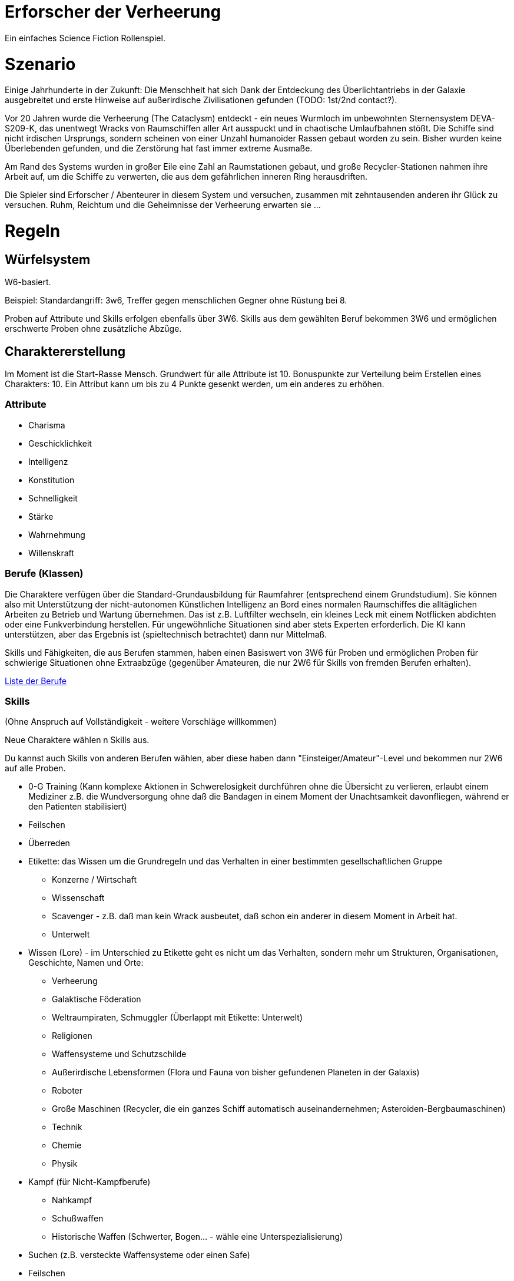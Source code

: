 = Erforscher der Verheerung

Ein einfaches Science Fiction Rollenspiel.

= Szenario

Einige Jahrhunderte in der Zukunft: Die Menschheit hat sich Dank der Entdeckung des Überlichtantriebs in der Galaxie ausgebreitet und erste Hinweise auf außerirdische Zivilisationen gefunden (TODO: 1st/2nd contact?).

Vor 20 Jahren wurde die Verheerung (The Cataclysm) entdeckt - ein neues Wurmloch im unbewohnten Sternensystem DEVA-S209-K, das unentwegt Wracks von Raumschiffen aller Art ausspuckt und in chaotische Umlaufbahnen stößt. Die Schiffe sind nicht irdischen Ursprungs, sondern scheinen von einer Unzahl humanoider Rassen gebaut worden zu sein. Bisher wurden keine Überlebenden gefunden, und die Zerstörung hat fast immer extreme Ausmaße.

Am Rand des Systems wurden in großer Eile eine Zahl an Raumstationen gebaut, und große Recycler-Stationen nahmen ihre Arbeit auf, um die Schiffe zu verwerten, die aus dem gefährlichen inneren Ring herausdriften.  

Die Spieler sind Erforscher / Abenteurer in diesem System und versuchen, zusammen mit zehntausenden anderen ihr Glück zu versuchen. 
Ruhm, Reichtum und die Geheimnisse der Verheerung erwarten sie ... 

= Regeln

== Würfelsystem

W6-basiert.

Beispiel: Standardangriff: 3w6, Treffer gegen menschlichen Gegner ohne Rüstung bei 8.

Proben auf Attribute und Skills erfolgen ebenfalls über 3W6. Skills aus dem gewählten Beruf bekommen 3W6 und ermöglichen erschwerte Proben ohne zusätzliche Abzüge.

== Charaktererstellung

Im Moment ist die Start-Rasse Mensch. Grundwert für alle Attribute ist 10. Bonuspunkte zur Verteilung beim Erstellen eines Charakters: 10. Ein Attribut kann um bis zu 4 Punkte gesenkt werden, um ein anderes zu erhöhen.

=== Attribute

* Charisma
* Geschicklichkeit
* Intelligenz
* Konstitution
* Schnelligkeit
* Stärke
* Wahrnehmung
* Willenskraft

=== Berufe (Klassen)

Die Charaktere verfügen über die Standard-Grundausbildung für Raumfahrer (entsprechend einem Grundstudium). Sie können also mit Unterstützung der nicht-autonomen Künstlichen Intelligenz an Bord eines normalen Raumschiffes die alltäglichen Arbeiten zu Betrieb und Wartung übernehmen. Das ist z.B. Luftfilter wechseln, ein kleines Leck mit einem Notflicken abdichten oder eine Funkverbindung herstellen. Für ungewöhnliche Situationen sind aber stets Experten erforderlich. Die KI kann unterstützen, aber das Ergebnis ist (spieltechnisch betrachtet) dann nur Mittelmaß.

Skills und Fähigkeiten, die aus Berufen stammen, haben einen Basiswert von 3W6 für Proben und ermöglichen Proben für schwierige Situationen ohne Extraabzüge (gegenüber Amateuren, die nur 2W6 für Skills von fremden Berufen erhalten).

link:berufe.adoc[Liste der Berufe]

=== Skills

(Ohne Anspruch auf Vollständigkeit - weitere Vorschläge willkommen)

Neue Charaktere wählen n Skills aus. 

Du kannst auch Skills von anderen Berufen wählen, aber diese haben dann "Einsteiger/Amateur"-Level und bekommen nur 2W6 auf alle Proben. 

* 0-G Training (Kann komplexe Aktionen in Schwerelosigkeit durchführen ohne die Übersicht zu verlieren, erlaubt einem Mediziner z.B. die Wundversorgung ohne daß die Bandagen in einem Moment der Unachtsamkeit davonfliegen, während er den Patienten stabilisiert)
* Feilschen
* Überreden
* Etikette: das Wissen um die Grundregeln und das Verhalten in einer bestimmten gesellschaftlichen Gruppe
** Konzerne / Wirtschaft
** Wissenschaft
** Scavenger - z.B. daß man kein Wrack ausbeutet, daß schon ein anderer in diesem Moment in Arbeit hat.
** Unterwelt
* Wissen (Lore) - im Unterschied zu Etikette geht es nicht um das Verhalten, sondern mehr um Strukturen, Organisationen, Geschichte, Namen und Orte:
** Verheerung
** Galaktische Föderation
** Weltraumpiraten, Schmuggler (Überlappt mit Etikette: Unterwelt)
** Religionen
** Waffensysteme und Schutzschilde
** Außerirdische Lebensformen (Flora und Fauna von bisher gefundenen Planeten in der Galaxis)
** Roboter
** Große Maschinen (Recycler, die ein ganzes Schiff automatisch auseinandernehmen; Asteroiden-Bergbaumaschinen)
** Technik
** Chemie
** Physik
* Kampf (für Nicht-Kampfberufe)
** Nahkampf
** Schußwaffen
** Historische Waffen (Schwerter, Bogen... - wähle eine Unterspezialisierung)
* Suchen (z.B. versteckte Waffensysteme oder einen Safe)
* Feilschen
* Schwimmen
* Singen
* Brauen (Bier aus Algen, Gen-Gerste und Venushefe? Lecker!)
* Brennen (hochprozentigen Alkohol)
* Klettern
